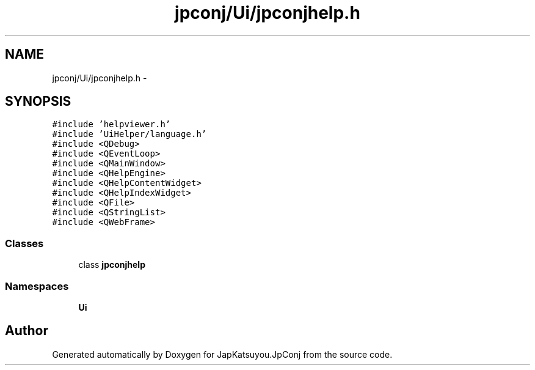 .TH "jpconj/Ui/jpconjhelp.h" 3 "Tue Aug 29 2017" "Version 2.0.0" "JapKatsuyou.JpConj" \" -*- nroff -*-
.ad l
.nh
.SH NAME
jpconj/Ui/jpconjhelp.h \- 
.SH SYNOPSIS
.br
.PP
\fC#include 'helpviewer\&.h'\fP
.br
\fC#include 'UiHelper/language\&.h'\fP
.br
\fC#include <QDebug>\fP
.br
\fC#include <QEventLoop>\fP
.br
\fC#include <QMainWindow>\fP
.br
\fC#include <QHelpEngine>\fP
.br
\fC#include <QHelpContentWidget>\fP
.br
\fC#include <QHelpIndexWidget>\fP
.br
\fC#include <QFile>\fP
.br
\fC#include <QStringList>\fP
.br
\fC#include <QWebFrame>\fP
.br

.SS "Classes"

.in +1c
.ti -1c
.RI "class \fBjpconjhelp\fP"
.br
.in -1c
.SS "Namespaces"

.in +1c
.ti -1c
.RI " \fBUi\fP"
.br
.in -1c
.SH "Author"
.PP 
Generated automatically by Doxygen for JapKatsuyou\&.JpConj from the source code\&.
